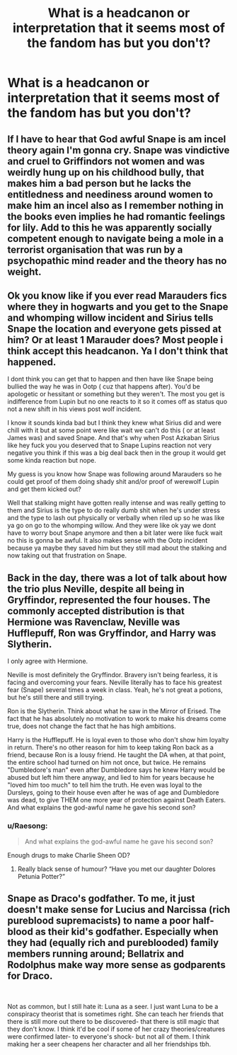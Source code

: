 #+TITLE: What is a headcanon or interpretation that it seems most of the fandom has but you don't?

* What is a headcanon or interpretation that it seems most of the fandom has but you don't?
:PROPERTIES:
:Author: charls-lamen
:Score: 7
:DateUnix: 1620177965.0
:DateShort: 2021-May-05
:FlairText: Discussion
:END:

** If I have to hear that God awful Snape is am incel theory again I'm gonna cry. Snape was vindictive and cruel to Griffindors not women and was weirdly hung up on his childhood bully, that makes him a bad person but he lacks the entitledness and neediness around women to make him an incel also as I remember nothing in the books even implies he had romantic feelings for lily. Add to this he was apparently socially competent enough to navigate being a mole in a terrorist organisation that was run by a psychopathic mind reader and the theory has no weight.
:PROPERTIES:
:Author: nidsmotherfucker
:Score: 15
:DateUnix: 1620206198.0
:DateShort: 2021-May-05
:END:


** Ok you know like if you ever read Marauders fics where they in hogwarts and you get to the Snape and whomping willow incident and Sirius tells Snape the location and everyone gets pissed at him? Or at least 1 Marauder does? Most people i think accept this headcanon. Ya I don't think that happened.

I dont think you can get that to happen and then have like Snape being bullied the way he was in Ootp ( cuz that happens after). You'd be apologetic or hessitant or something but they weren't. The most you get is indifference from Lupin but no one reacts to it so it comes off as status quo not a new shift in his views post wolf incident.

I know it sounds kinda bad but I think they knew what Sirius did and were chill with it but at some point were like wait we can't do this ( or at least James was) and saved Snape. And that's why when Post Azkaban Sirius like hey fuck you you deserved that to Snape Lupins reaction not very negative you think if this was a big deal back then in the group it would get some kinda reaction but nope.

My guess is you know how Snape was following around Marauders so he could get proof of them doing shady shit and/or proof of werewolf Lupin and get them kicked out?

Well that stalking might have gotten really intense and was really getting to them and Sirius is the type to do really dumb shit when he's under stress and the type to lash out physically or verbally when riled up so he was like ya go on go to the whomping willow. And they were like ok yay we dont have to worry bout Snape anymore and then a bit later were like fuck wait no this is gonna be awful. It also makes sense with the Ootp incident because ya maybe they saved him but they still mad about the stalking and now taking out that frustration on Snape.
:PROPERTIES:
:Author: literaltrashgoblin
:Score: 4
:DateUnix: 1620310343.0
:DateShort: 2021-May-06
:END:


** Back in the day, there was a lot of talk about how the trio plus Neville, despite all being in Gryffindor, represented the four houses. The commonly accepted distribution is that Hermione was Ravenclaw, Neville was Hufflepuff, Ron was Gryffindor, and Harry was Slytherin.

I only agree with Hermione.

Neville is most definitely the Gryffindor. Bravery isn't being fearless, it is facing and overcoming your fears. Neville literally has to face his greatest fear (Snape) several times a week in class. Yeah, he's not great a potions, but he's still there and still trying.

Ron is the Slytherin. Think about what he saw in the Mirror of Erised. The fact that he has absolutely no motivation to work to make his dreams come true, does not change the fact that he has high ambitions.

Harry is the Hufflepuff. He is loyal even to those who don't show him loyalty in return. There's no other reason for him to keep taking Ron back as a friend, because Ron is a lousy friend. He taught the DA when, at that point, the entire school had turned on him not once, but twice. He remains "Dumbledore's man" even after Dumbledore says he knew Harry would be abused but left him there anyway, and lied to him for years because he "loved him too much" to tell him the truth. He even was loyal to the Dursleys, going to their house even after he was of age and Dumbledore was dead, to give THEM one more year of protection against Death Eaters. And what explains the god-awful name he gave his second son?
:PROPERTIES:
:Author: JennaSayquah
:Score: 17
:DateUnix: 1620182797.0
:DateShort: 2021-May-05
:END:

*** u/Raesong:
#+begin_quote
  And what explains the god-awful name he gave his second son?
#+end_quote

Enough drugs to make Charlie Sheen OD?
:PROPERTIES:
:Author: Raesong
:Score: 6
:DateUnix: 1620187052.0
:DateShort: 2021-May-05
:END:

**** Really black sense of humour? “Have you met our daughter Dolores Petunia Potter?”
:PROPERTIES:
:Author: ceplma
:Score: 5
:DateUnix: 1620190895.0
:DateShort: 2021-May-05
:END:


** Snape as Draco's godfather. To me, it just doesn't make sense for Lucius and Narcissa (rich pureblood supremacists) to name a poor half-blood as their kid's godfather. Especially when they had (equally rich and pureblooded) family members running around; Bellatrix and Rodolphus make way more sense as godparents for Draco.

​

Not as common, but I still hate it: Luna as a seer. I just want Luna to be a conspiracy theorist that is sometimes right. She can teach her friends that there is still more out there to be discovered- that there is still magic that they don't know. I think it'd be cool if some of her crazy theories/creatures were confirmed later- to everyone's shock- but not all of them. I think making her a seer cheapens her character and all her friendships tbh.
:PROPERTIES:
:Author: voilawriter
:Score: 3
:DateUnix: 1620257668.0
:DateShort: 2021-May-06
:END:
